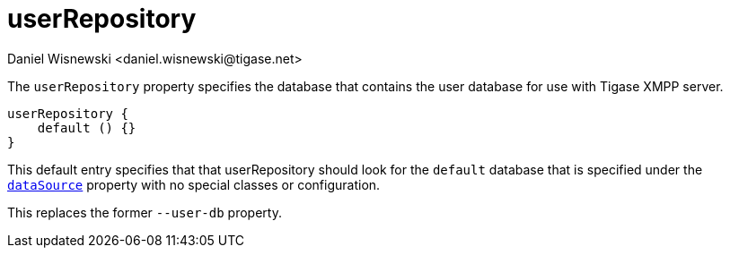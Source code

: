 = userRepository
:author: Daniel Wisnewski <daniel.wisnewski@tigase.net>
:date: 2017-06-29 07:50
:version: v2.0, June 2017: Formatted for v7.2.0.
:toc:
:numbered:
:website: http://tigase.net/

The `userRepository` property specifies the database that contains the user database for use with Tigase XMPP server.

[source,dsl]
-----
userRepository {
    default () {}
}
-----

This default entry specifies that that userRepository should look for the `default` database that is specified under the xref:dataSource[`dataSource`] property with no special classes or configuration.

This replaces the former `--user-db` property.

